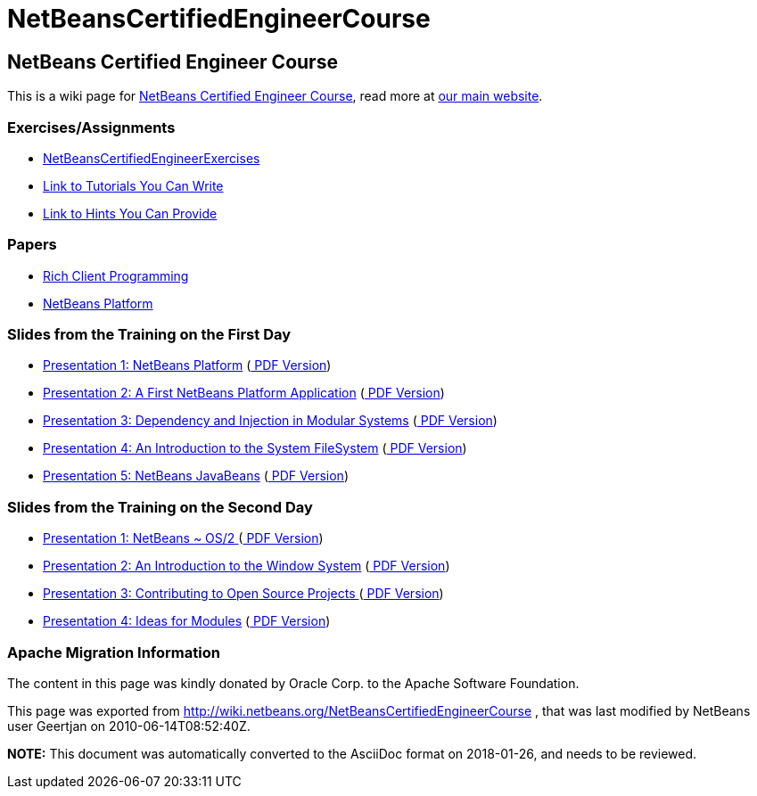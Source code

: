 // 
//     Licensed to the Apache Software Foundation (ASF) under one
//     or more contributor license agreements.  See the NOTICE file
//     distributed with this work for additional information
//     regarding copyright ownership.  The ASF licenses this file
//     to you under the Apache License, Version 2.0 (the
//     "License"); you may not use this file except in compliance
//     with the License.  You may obtain a copy of the License at
// 
//       http://www.apache.org/licenses/LICENSE-2.0
// 
//     Unless required by applicable law or agreed to in writing,
//     software distributed under the License is distributed on an
//     "AS IS" BASIS, WITHOUT WARRANTIES OR CONDITIONS OF ANY
//     KIND, either express or implied.  See the License for the
//     specific language governing permissions and limitations
//     under the License.
//

= NetBeansCertifiedEngineerCourse
:jbake-type: wiki
:jbake-tags: wiki, devfaq, needsreview
:jbake-status: published

== NetBeans Certified Engineer Course

This is a wiki page for link:http://edu.netbeans.org/courses/nbplatform-certified-training/[NetBeans Certified Engineer Course], read more at
link:http://edu.netbeans.org/courses/nbplatform-certified-training/[our main website].

=== Exercises/Assignments

* link:NetBeansCertifiedEngineerExercises[NetBeansCertifiedEngineerExercises]
* link:http://wiki.netbeans.org/wiki/view/NetBeansDeveloperFAQ/RCP60Tutorials[Link to Tutorials You Can Write]
* link:Http://wiki.netbeans.org/wiki/view/Java_HintsFest[Link to Hints You Can Provide ]

=== Papers

* link:Http://www.netbeans.org/books/rcp.html[Rich Client Programming ]
* link:Http://platform.netbeans.org[NetBeans Platform ]

=== Slides from the Training on the First Day

* link:http://wiki.netbeans.org/wiki/attach/NetBeansCertifiedEngineerCourse/nbp-outline_NetBeansCertifiedEngineerCourse.odp[ Presentation 1: NetBeans Platform] (link:http://wiki.netbeans.org/wiki/attach/NetBeansCertifiedEngineerCourse/nbp-outline_NetBeansCertifiedEngineerCourse.pdf[ PDF Version])
* link:http://wiki.netbeans.org/wiki/attach/NetBeansCertifiedEngineerCourse/first-application_NetBeansCertifiedEngineerCourse.odp[ Presentation 2: A First NetBeans Platform Application] (link:http://wiki.netbeans.org/wiki/attach/NetBeansCertifiedEngineerCourse/first-application_NetBeansCertifiedEngineerCourse.pdf[ PDF Version])
* link:http://wiki.netbeans.org/wiki/attach/NetBeansCertifiedEngineerCourse/nbp-lookup_NetBeansCertifiedEngineerCourse.odp[ Presentation 3: Dependency and Injection in Modular Systems] (link:http://wiki.netbeans.org/wiki/attach/NetBeansCertifiedEngineerCourse/nbp-lookup_NetBeansCertifiedEngineerCourse.pdf[ PDF Version])
* link:http://wiki.netbeans.org/wiki/attach/NetBeansCertifiedEngineerCourse/systemfs_NetBeansCertifiedEngineerCourse.odp[ Presentation 4: An Introduction to the System FileSystem]  (link:http://wiki.netbeans.org/wiki/attach/NetBeansCertifiedEngineerCourse/systemfs_NetBeansCertifiedEngineerCourse.pdf[ PDF Version])
* link:http://wiki.netbeans.org/wiki/attach/NetBeansCertifiedEngineerCourse/nbp-javabeans_NetBeansCertifiedEngineerCourse.odp[ Presentation 5: NetBeans JavaBeans] (link:http://wiki.netbeans.org/wiki/attach/NetBeansCertifiedEngineerCourse/nbp-javabeans_NetBeansCertifiedEngineerCourse.pdf[ PDF Version])

=== Slides from the Training on the Second Day

* link:NbpLoaders.odp[Presentation 1: NetBeans ~ OS/2 ] (link:http://wiki.netbeans.org/wiki/attach/NetBeansCertifiedEngineerCourse/nbp-loaders_NetBeansCertifiedEngineerCourse.pdf[ PDF Version])
* link:http://wiki.netbeans.org/wiki/attach/NetBeansCertifiedEngineerCourse/window-system_NetBeansCertifiedEngineerCourse.odp[ Presentation 2: An Introduction to the Window System] (link:http://wiki.netbeans.org/wiki/attach/NetBeansCertifiedEngineerCourse/window-system_NetBeansCertifiedEngineerCourse.pdf[ PDF Version])
* link:NbpContribute.odp[Presentation 3: Contributing to Open Source Projects ] (link:http://wiki.netbeans.org/wiki/attach/NetBeansCertifiedEngineerCourse/nbp-contribute_NetBeansCertifiedEngineerCourse.pdf[ PDF Version])
* link:http://wiki.netbeans.org/wiki/attach/NetBeansCertifiedEngineerCourse/ideas-for-modules_NetBeansCertifiedEngineerCourse.odp[ Presentation 4: Ideas for Modules] (link:http://wiki.netbeans.org/wiki/attach/NetBeansCertifiedEngineerCourse/ideas-for-modules_NetBeansCertifiedEngineerCourse.pdf[ PDF Version])

=== Apache Migration Information

The content in this page was kindly donated by Oracle Corp. to the
Apache Software Foundation.

This page was exported from link:http://wiki.netbeans.org/NetBeansCertifiedEngineerCourse[http://wiki.netbeans.org/NetBeansCertifiedEngineerCourse] , 
that was last modified by NetBeans user Geertjan 
on 2010-06-14T08:52:40Z.


*NOTE:* This document was automatically converted to the AsciiDoc format on 2018-01-26, and needs to be reviewed.
